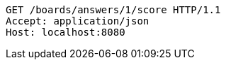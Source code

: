 [source,http,options="nowrap"]
----
GET /boards/answers/1/score HTTP/1.1
Accept: application/json
Host: localhost:8080

----